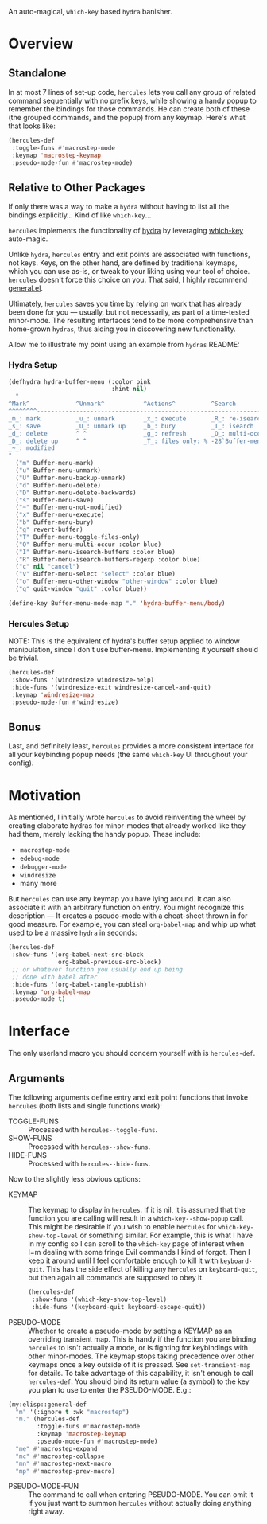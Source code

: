 [[./hercules.png]]

An auto-magical, =which-key= based =hydra= banisher.

* Overview
** Standalone
In at most 7 lines of set-up code, =hercules= lets you call any group
of related command sequentially with no prefix keys, while showing a
handy popup to remember the bindings for those commands. He can create
both of these (the grouped commands, and the popup) from any
keymap. Here's what that looks like:

#+BEGIN_SRC emacs-lisp
  (hercules-def
   :toggle-funs #'macrostep-mode
   :keymap 'macrostep-keymap
   :pseudo-mode-fun #'macrostep-mode)
#+END_SRC

[[./hercules.gif]]

** Relative to Other Packages
If only there was a way to make a =hydra= without having to list all
the bindings explicitly... Kind of like =which-key=...

=hercules= implements the functionality of
[[https://github.com/abo-abo/hydra][hydra]] by leveraging
[[https://github.com/justbur/emacs-which-key][which-key]] auto-magic.

Unlike =hydra=, =hercules= entry and exit points are associated with
functions, not keys.  Keys, on the other hand, are defined by
traditional keymaps, which you can use as-is, or tweak to your liking
using your tool of choice. =hercules= doesn't force this choice on
you. That said, I highly recommend
[[https://github.com/noctuid/general.el][general.el]].

Ultimately, =hercules= saves you time by relying on work that has
already been done for you --- usually, but not necessarily, as part of
a time-tested minor-mode. The resulting interfaces tend to be more
comprehensive than home-grown =hydras=, thus aiding you in
discovering new functionality.

Allow me to illustrate my point using an example from =hydras= README:

*** Hydra Setup
#+BEGIN_SRC emacs-lisp
  (defhydra hydra-buffer-menu (:color pink
                               :hint nil)
    "
  ^Mark^             ^Unmark^           ^Actions^          ^Search
  ^^^^^^^^-----------------------------------------------------------------
  _m_: mark          _u_: unmark        _x_: execute       _R_: re-isearch
  _s_: save          _U_: unmark up     _b_: bury          _I_: isearch
  _d_: delete        ^ ^                _g_: refresh       _O_: multi-occur
  _D_: delete up     ^ ^                _T_: files only: % -28`Buffer-menu-files-only
  _~_: modified
  "
    ("m" Buffer-menu-mark)
    ("u" Buffer-menu-unmark)
    ("U" Buffer-menu-backup-unmark)
    ("d" Buffer-menu-delete)
    ("D" Buffer-menu-delete-backwards)
    ("s" Buffer-menu-save)
    ("~" Buffer-menu-not-modified)
    ("x" Buffer-menu-execute)
    ("b" Buffer-menu-bury)
    ("g" revert-buffer)
    ("T" Buffer-menu-toggle-files-only)
    ("O" Buffer-menu-multi-occur :color blue)
    ("I" Buffer-menu-isearch-buffers :color blue)
    ("R" Buffer-menu-isearch-buffers-regexp :color blue)
    ("c" nil "cancel")
    ("v" Buffer-menu-select "select" :color blue)
    ("o" Buffer-menu-other-window "other-window" :color blue)
    ("q" quit-window "quit" :color blue))

  (define-key Buffer-menu-mode-map "." 'hydra-buffer-menu/body)
#+END_SRC

*** Hercules Setup
NOTE: This is the equivalent of hydra's buffer setup applied to window
manipulation, since I don't use buffer-menu. Implementing it yourself
should be trivial.
#+BEGIN_SRC emacs-lisp
  (hercules-def
   :show-funs '(windresize windresize-help)
   :hide-funs '(windresize-exit windresize-cancel-and-quit)
   :keymap 'windresize-map
   :pseudo-mode-fun #'windresize)
#+END_SRC

** Bonus
Last, and definitely least, =hercules= provides a more consistent
interface for all your keybinding popup needs (the same =which-key= UI
throughout your config).

* Motivation 
As mentioned, I initially wrote =hercules= to avoid reinventing the
wheel by creating elaborate hydras for minor-modes that already worked
like they had them, merely lacking the handy popup. These include:

- =macrostep-mode=
- =edebug-mode=
- =debugger-mode=
- =windresize=
- many more
  
But =hercules= can use any keymap you have lying around. It can also
associate it with an arbitrary function on entry. You might recognize
this description --- It creates a pseudo-mode with a cheat-sheet
thrown in for good measure. For example, you can steal =org-babel-map=
and whip up what used to be a massive =hydra= in seconds:

#+BEGIN_SRC emacs-lisp
  (hercules-def
   :show-funs '(org-babel-next-src-block
                org-babel-previous-src-block)
   ;; or whatever function you usually end up being
   ;; done with babel after
   :hide-funs '(org-babel-tangle-publish)
   :keymap 'org-babel-map
   :pseudo-mode t)
#+END_SRC

* Interface
The only userland macro you should concern yourself with is
=hercules-def=.

** Arguments
The following arguments define entry and exit point functions that
invoke =hercules= (both lists and single functions work):
- TOGGLE-FUNS :: Processed with =hercules--toggle-funs=.
- SHOW-FUNS :: Processed with =hercules--show-funs=.
- HIDE-FUNS :: Processed with =hercules--hide-funs=.

Now to the slightly less obvious options:

- KEYMAP :: The keymap to display in =hercules=. If it is nil, it is
  assumed that the function you are calling will result in a
  =which-key--show-popup= call. This might be desirable if you wish to
  enable =hercules= for =which-key-show-top-level= or something
  similar. For example, this is what I have in my config so I can
  scroll to the =which-key= page of interest when I=m dealing with
  some fringe Evil commands I kind of forgot. Then I keep it around
  until I feel comfortable enough to kill it with
  =keyboard-quit=. This has the side effect of killing any =hercules=
  on =keyboard-quit=, but then again all commands are supposed to obey
  it.
  
 #+BEGIN_SRC emacs-lisp
   (hercules-def
    :show-funs '(which-key-show-top-level)
    :hide-funs '(keyboard-quit keyboard-escape-quit))
 #+END_SRC 

- PSEUDO-MODE :: Whether to create a pseudo-mode by setting a KEYMAP
  as an overriding transient map. This is handy if the function you
  are binding =hercules= to isn't actually a mode, or is fighting for
  keybindings with other minor-modes. The keymap stops taking
  precedence over other keymaps once a key outside of it is
  pressed. See =set-transient-map= for details. To take advantage of
  this capability, it isn't enough to call =hercules-def=. You should
  bind its return value (a symbol) to the key you plan to use to enter
  the PSEUDO-MODE. E.g.:

#+BEGIN_SRC emacs-lisp
  (my:elisp::general-def
    "m" '(:ignore t :wk "macrostep")
    "m." (hercules-def
          :toggle-funs #'macrostep-mode
          :keymap 'macrostep-keymap
          :pseudo-mode-fun #'macrostep-mode)
    "me" #'macrostep-expand
    "mc" #'macrostep-collapse
    "mn" #'macrostep-next-macro
    "mp" #'macrostep-prev-macro)
#+END_SRC
 
- PSEUDO-MODE-FUN :: The command to call when entering
  PSEUDO-MODE. You can omit it if you just want to summon =hercules=
  without actually doing anything right away.
